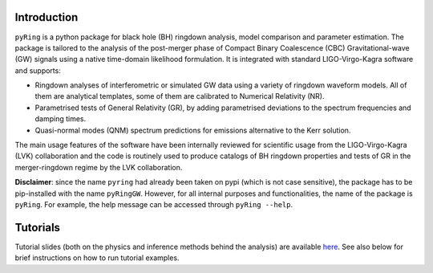 Introduction
-------------

``pyRing`` is a python package for black hole (BH) ringdown analysis, model comparison and parameter estimation.
The package is tailored to the analysis of the post-merger phase of Compact Binary Coalescence (CBC) Gravitational-wave (GW) signals using a native time-domain likelihood formulation. It is integrated with standard LIGO-Virgo-Kagra software and supports:

* Ringdown analyses of interferometric or simulated GW data using a variety of ringdown waveform models. All of them are analytical templates, some of them are calibrated to Numerical Relativity (NR).
* Parametrised tests of General Relativity (GR), by adding parametrised deviations to the spectrum frequencies and damping times.
* Quasi-normal modes (QNM) spectrum predictions for emissions alternative to the Kerr solution.

The main usage features of the software have been internally reviewed for scientific usage from the LIGO-Virgo-Kagra (LVK) collaboration and the code is routinely used to produce catalogs of BH ringdown properties and tests of GR in the merger-ringdown regime by the LVK collaboration. 


**Disclaimer**: since the name ``pyring`` had already been taken on pypi (which is not case sensitive), the package has to be pip-installed with the name ``pyRingGW``. However, for all internal purposes and functionalities, the name of the package is ``pyRing``. For example, the help message can be accessed through ``pyRing --help``.

Tutorials
---------

Tutorial slides (both on the physics and inference methods behind the analysis) are available `here <https://drive.google.com/drive/u/0/folders/1cNmga4kRvSJtdCZ5VuRCWrnja1vLtmQ6>`_. See also below for brief instructions on how to run tutorial examples.